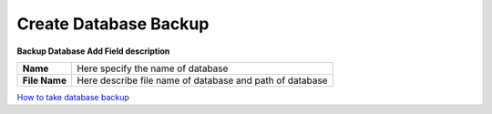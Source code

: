 =====================
Create Database Backup
=====================


.. image:: /Images/database_popup.PNG

  
**Backup Database Add Field description**
  
==============  ============================================================  
**Name**	      Here specify the name of database
**File Name**	  Here describe file name of database and path of database
==============  ============================================================


|image| `How to take database backup 
<https://youtu.be/nQwiQsJhvbU>`_ 

.. |image| image:: /Images/favicon.png
